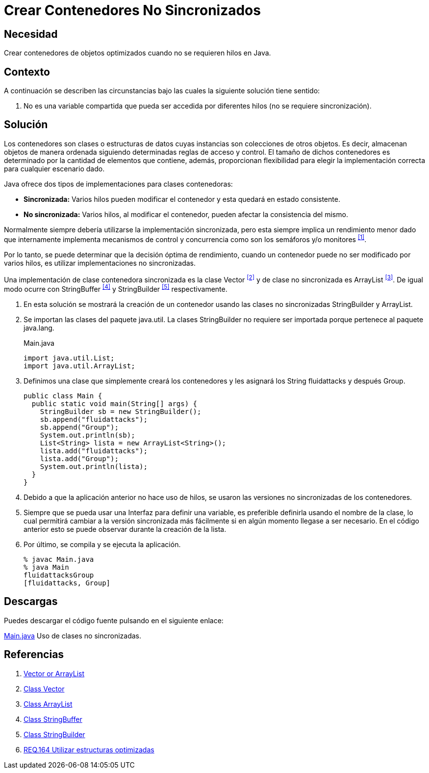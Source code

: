 :page-slug: products/defends/java/crear-contenedores-no-sync/
:category: java
:page-description: Nuestros ethical hackers explican que son las clases contenedoras y en que circunstancias es recomendable usarlas dentro del código. Por último, muestran un ejemplo de su implementación en el lenguaje de programación Java usando las clases StringBuilder y ArrayList...
:page-keywords: Java, Hilos, Contenedor, Sincronizadas, StringBuilder, ArrayList.
:defends: yes

= Crear Contenedores No Sincronizados

== Necesidad

Crear contenedores de objetos optimizados
cuando no se requieren hilos en +Java+.

== Contexto

A continuación se describen las circunstancias
bajo las cuales la siguiente solución tiene sentido:

.  No es una variable compartida que pueda ser accedida
por diferentes hilos (no se requiere sincronización).

== Solución

Los contenedores son clases o estructuras de datos
cuyas instancias son colecciones de otros objetos.
Es decir, almacenan objetos de manera ordenada
siguiendo determinadas reglas de acceso y control.
El tamaño de dichos contenedores es determinado
por la cantidad de elementos que contiene, además,
proporcionan flexibilidad para elegir
la implementación correcta para cualquier escenario dado.

+Java+ ofrece dos tipos de implementaciones para clases contenedoras:

* *Sincronizada:* Varios hilos pueden modificar el contenedor
y esta quedará en estado consistente.
* *No sincronizada:* Varios hilos, al modificar el contenedor,
pueden afectar la consistencia del mismo.

Normalmente siempre debería utilizarse la implementación sincronizada,
pero esta siempre implica un rendimiento menor
dado que internamente implementa mecanismos de control y concurrencia
como son los semáforos y/o monitores ^<<r1,[1]>>^.

Por lo tanto, se puede determinar que la decisión óptima de rendimiento,
cuando un contenedor puede no ser modificado por varios hilos,
es utilizar implementaciones no sincronizadas.

Una implementación de clase contenedora sincronizada
es la clase +Vector+ ^<<r2,[2]>>^
y de clase no sincronizada es +ArrayList+ ^<<r3,[3]>>^.
De igual modo ocurre con +StringBuffer+ ^<<r4,[4]>>^
y +StringBuilder+ ^<<r5,[5]>>^ respectivamente.

. En esta solución se mostrará la creación de un contenedor
usando las clases no sincronizadas +StringBuilder+ y +ArrayList+.

. Se importan las clases del paquete java.util.
La clases +StringBuilder+ no requiere ser importada
porque pertenece al paquete +java.lang+.
+
.Main.java
[source, java, linenums]
----
import java.util.List;
import java.util.ArrayList;
----

. Definimos una clase que simplemente creará los contenedores
y les asignará los String +fluidattacks+ y después +Group+.
+
[source, java, linenums]
----
public class Main {
  public static void main(String[] args) {
    StringBuilder sb = new StringBuilder();
    sb.append("fluidattacks");
    sb.append("Group");
    System.out.println(sb);
    List<String> lista = new ArrayList<String>();
    lista.add("fluidattacks");
    lista.add("Group");
    System.out.println(lista);
  }
}
----

. Debido a que la aplicación anterior no hace uso de hilos,
se usaron las versiones no sincronizadas de los contenedores.

. Siempre que se pueda usar una Interfaz para definir una variable,
es preferible definirla usando el nombre de la clase,
lo cual permitirá cambiar a la versión sincronizada más fácilmente
si en algún momento llegase a ser necesario.
En el código anterior esto se puede observar
durante la creación de la lista.

. Por último, se compila y se ejecuta la aplicación.
+
[source, shell, linenums]
----
% javac Main.java
% java Main
fluidattacksGroup
[fluidattacks, Group]
----

== Descargas

Puedes descargar el código fuente
pulsando en el siguiente enlace:

[button]#link:src/main.java[Main.java]#
Uso de clases no sincronizadas.

== Referencias

. [[r1]] link:https://www.javaworld.com/article/2077425/java-se/vector-or-arraylist-which-is-better.html[Vector or ArrayList]
. [[r2]] link:https://docs.oracle.com/javase/6/docs/api/java/util/Vector.html[Class Vector]
. [[r3]] link:https://docs.oracle.com/javase/6/docs/api/java/util/ArrayList.html[Class ArrayList]
. [[r4]] link:https://docs.oracle.com/javase/6/docs/api/java/lang/StringBuffer.html[Class StringBuffer]
. [[r5]] link:https://docs.oracle.com/javase/6/docs/api/java/lang/StringBuilder.html[Class StringBuilder]
. [[r6]] link:../../../products/rules/list/164/[REQ.164 Utilizar estructuras optimizadas]
